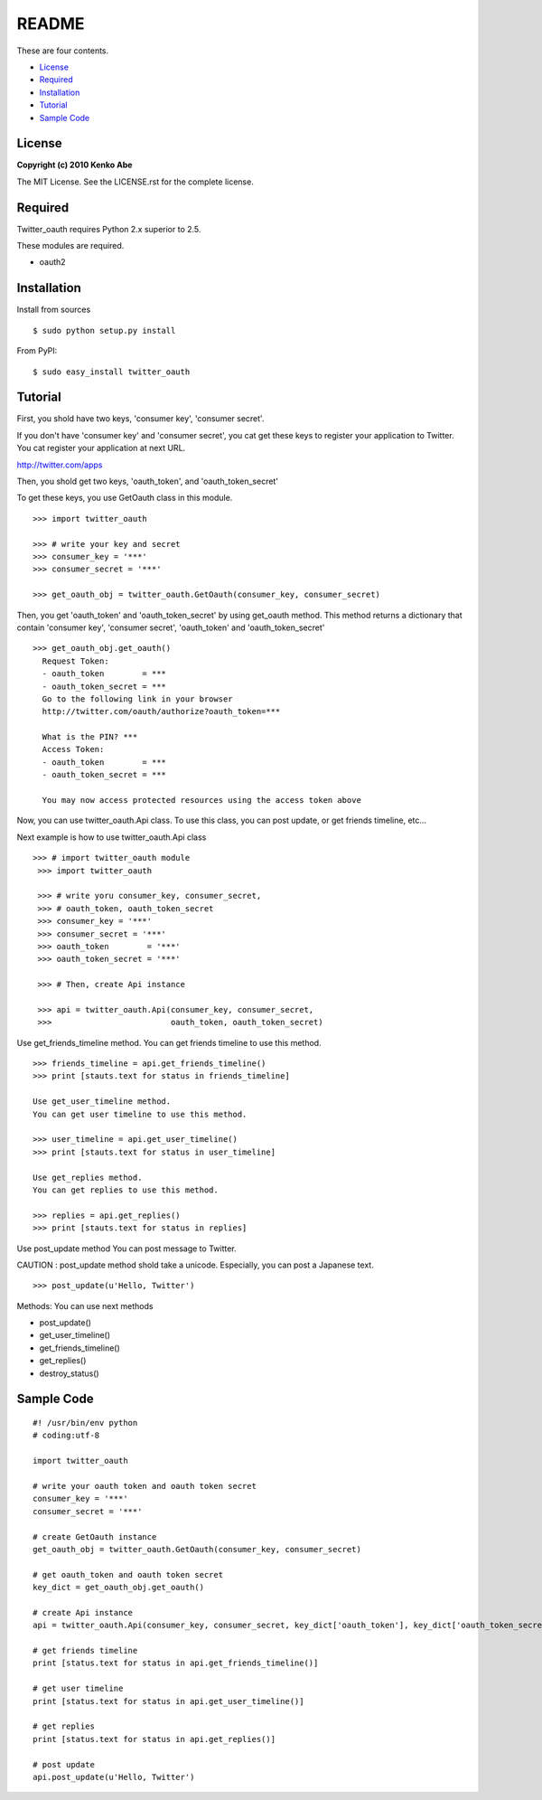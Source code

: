 ======
README
======

These are four contents.

- License_
- Required_
- Installation_
- Tutorial_
- `Sample Code`_


License
=======

**Copyright (c) 2010 Kenko Abe**

The MIT License. See the LICENSE.rst for the complete license.


Required
========

Twitter_oauth requires Python 2.x superior to 2.5.


These modules are required.

- oauth2


Installation
============

Install from sources

::

    $ sudo python setup.py install

From PyPI:

::

    $ sudo easy_install twitter_oauth


Tutorial
========

First, you shold have two keys, 
'consumer key', 'consumer secret'.

If you don't have 'consumer key' and 'consumer secret', 
you cat get these keys to register your application to Twitter.
You cat register your application at next URL.

`http://twitter.com/apps`_

.. _`http://twitter.com/apps`: http://twitter.com/apps




Then, you shold get two keys, 'oauth_token', and 'oauth_token_secret'

To get these keys, you use GetOauth class in this module.

::

    >>> import twitter_oauth

    >>> # write your key and secret
    >>> consumer_key = '***'
    >>> consumer_secret = '***'
    
    >>> get_oauth_obj = twitter_oauth.GetOauth(consumer_key, consumer_secret)


Then, you get 'oauth_token' and 'oauth_token_secret' by using get_oauth method.
This method returns a dictionary that contain 'consumer key', 'consumer secret',
'oauth_token' and 'oauth_token_secret'

::

    >>> get_oauth_obj.get_oauth()
      Request Token:
      - oauth_token        = ***
      - oauth_token_secret = ***
      Go to the following link in your browser
      http://twitter.com/oauth/authorize?oauth_token=***
              
      What is the PIN? ***
      Access Token:
      - oauth_token        = ***
      - oauth_token_secret = ***
              
      You may now access protected resources using the access token above
       
  
  
Now, you can use twitter_oauth.Api class.
To use this class, you can post update, or get friends timeline, etc...
    
Next example is how to use twitter_oauth.Api class

::

   >>> # import twitter_oauth module
    >>> import twitter_oauth
    
    >>> # write yoru consumer_key, consumer_secret,
    >>> # oauth_token, oauth_token_secret
    >>> consumer_key = '***'
    >>> consumer_secret = '***'
    >>> oauth_token        = '***'
    >>> oauth_token_secret = '***'

    >>> # Then, create Api instance

    >>> api = twitter_oauth.Api(consumer_key, consumer_secret,
    >>>                         oauth_token, oauth_token_secret)

Use get_friends_timeline method.
You can get friends timeline to use this method.

::

    >>> friends_timeline = api.get_friends_timeline()
    >>> print [stauts.text for status in friends_timeline]
    
    Use get_user_timeline method.
    You can get user timeline to use this method.
    
    >>> user_timeline = api.get_user_timeline()
    >>> print [stauts.text for status in user_timeline]
    
    Use get_replies method.
    You can get replies to use this method.
    
    >>> replies = api.get_replies()
    >>> print [stauts.text for status in replies]


Use post_update method 
You can post message to Twitter.

CAUTION : post_update method shold take a unicode.
Especially, you can post a Japanese text.

::

    >>> post_update(u'Hello, Twitter')


Methods:
You can use next methods

- post_update()
- get_user_timeline()
- get_friends_timeline()
- get_replies()
- destroy_status()

Sample Code
===========

::

    #! /usr/bin/env python
    # coding:utf-8
    
    import twitter_oauth
    
    # write your oauth token and oauth token secret
    consumer_key = '***'
    consumer_secret = '***'
    
    # create GetOauth instance
    get_oauth_obj = twitter_oauth.GetOauth(consumer_key, consumer_secret)
    
    # get oauth_token and oauth token secret
    key_dict = get_oauth_obj.get_oauth()
    
    # create Api instance
    api = twitter_oauth.Api(consumer_key, consumer_secret, key_dict['oauth_token'], key_dict['oauth_token_secret'])
    
    # get friends timeline
    print [status.text for status in api.get_friends_timeline()]
    
    # get user timeline
    print [status.text for status in api.get_user_timeline()]
    
    # get replies
    print [status.text for status in api.get_replies()]
    
    # post update
    api.post_update(u'Hello, Twitter')
